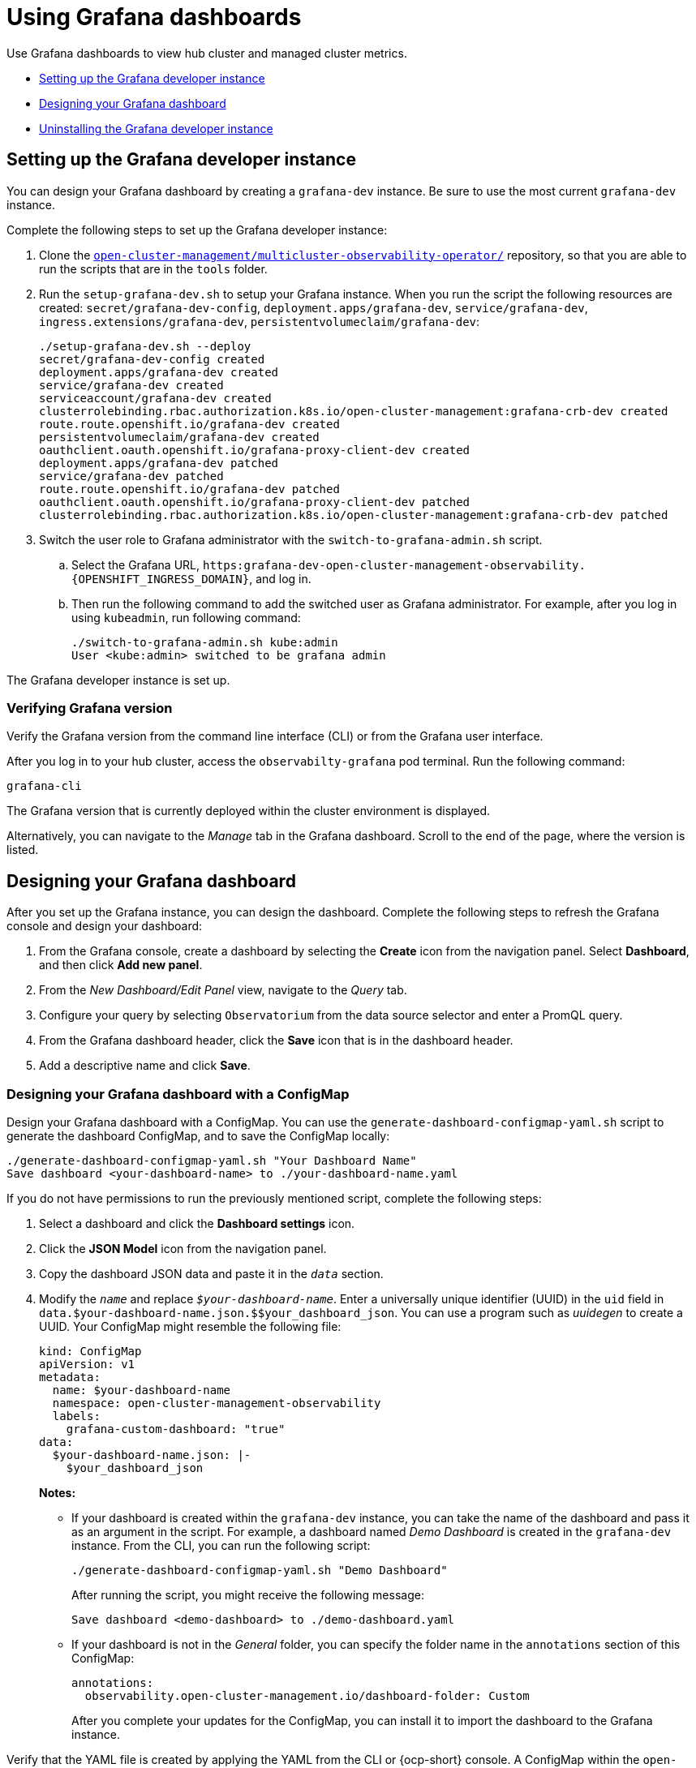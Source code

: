 [#using-grafana-dashboards]
= Using Grafana dashboards

Use Grafana dashboards to view hub cluster and managed cluster metrics.

* <<setting-up-the-grafana-developer-instance,Setting up the Grafana developer instance>>
* <<design-your-dashboard,Designing your Grafana dashboard>>
* <<uninstalling-the-grafana-developer-instance,Uninstalling the Grafana developer instance>>

[#setting-up-the-grafana-developer-instance]
== Setting up the Grafana developer instance

You can design your Grafana dashboard by creating a `grafana-dev` instance. Be sure to use the most current `grafana-dev` instance.

Complete the following steps to set up the Grafana developer instance:

. Clone the link:https://github.com/open-cluster-management/multicluster-observability-operator[`open-cluster-management/multicluster-observability-operator/`] repository, so that you are able to run the scripts that are in the `tools` folder.

. Run the `setup-grafana-dev.sh` to setup your Grafana instance. When you run the script the following resources are created: `secret/grafana-dev-config`, `deployment.apps/grafana-dev`, `service/grafana-dev`, `ingress.extensions/grafana-dev`, `persistentvolumeclaim/grafana-dev`:
+
----
./setup-grafana-dev.sh --deploy
secret/grafana-dev-config created
deployment.apps/grafana-dev created
service/grafana-dev created
serviceaccount/grafana-dev created
clusterrolebinding.rbac.authorization.k8s.io/open-cluster-management:grafana-crb-dev created
route.route.openshift.io/grafana-dev created
persistentvolumeclaim/grafana-dev created
oauthclient.oauth.openshift.io/grafana-proxy-client-dev created
deployment.apps/grafana-dev patched
service/grafana-dev patched
route.route.openshift.io/grafana-dev patched
oauthclient.oauth.openshift.io/grafana-proxy-client-dev patched
clusterrolebinding.rbac.authorization.k8s.io/open-cluster-management:grafana-crb-dev patched
----

. Switch the user role to Grafana administrator with the `switch-to-grafana-admin.sh` script.
+
.. Select the Grafana URL, `https:grafana-dev-open-cluster-management-observability.{OPENSHIFT_INGRESS_DOMAIN}`, and log in.
.. Then run the following command to add the switched user as Grafana administrator. For example, after you log in using `kubeadmin`, run following command:
+
----
./switch-to-grafana-admin.sh kube:admin
User <kube:admin> switched to be grafana admin
----

The Grafana developer instance is set up. 

[#verifying-grafana-version]
=== Verifying Grafana version

Verify the Grafana version from the command line interface (CLI) or from the Grafana user interface. 

After you log in to your hub cluster, access the `observabilty-grafana` pod terminal. Run the following command:

----
grafana-cli
----

The Grafana version that is currently deployed within the cluster environment is displayed.

Alternatively, you can navigate to the _Manage_ tab in the Grafana dashboard. Scroll to the end of the page, where the version is listed.

[#design-your-dashboard]
== Designing your Grafana dashboard

After you set up the Grafana instance, you can design the dashboard. Complete the following steps to refresh the Grafana console and design your dashboard:

. From the Grafana console, create a dashboard by selecting the *Create* icon from the navigation panel. Select *Dashboard*, and then click *Add new panel*.

. From the _New Dashboard/Edit Panel_ view, navigate to the _Query_ tab.

. Configure your query by selecting `Observatorium` from the data source selector and enter a PromQL query.

. From the Grafana dashboard header, click the *Save* icon that is in the dashboard header.

. Add a descriptive name and click *Save*. 

[#designing-your-grafana-dashboard-with-configmap]
=== Designing your Grafana dashboard with a ConfigMap

Design your Grafana dashboard with a ConfigMap. You can use the `generate-dashboard-configmap-yaml.sh` script to generate the dashboard ConfigMap, and to save the ConfigMap locally:

----
./generate-dashboard-configmap-yaml.sh "Your Dashboard Name"
Save dashboard <your-dashboard-name> to ./your-dashboard-name.yaml
----

If you do not have permissions to run the previously mentioned script, complete the following steps:

. Select a dashboard and click the *Dashboard settings* icon. 
. Click the *JSON Model* icon from the navigation panel.
. Copy the dashboard JSON data and paste it in the `_data_` section.
. Modify the `_name_` and replace `_$your-dashboard-name_`. Enter a universally unique identifier (UUID) in the `uid` field in `data.$your-dashboard-name.json.$$your_dashboard_json`. You can use a program such as _uuidegen_ to create a UUID. Your ConfigMap might resemble the following file:
+
[source,yaml]
----
kind: ConfigMap
apiVersion: v1
metadata:
  name: $your-dashboard-name
  namespace: open-cluster-management-observability
  labels:
    grafana-custom-dashboard: "true"
data:
  $your-dashboard-name.json: |-
    $your_dashboard_json
----
+
*Notes:* 
+
- If your dashboard is created within the `grafana-dev` instance, you can take the name of the dashboard and pass it as an argument in the script. For example, a dashboard named _Demo Dashboard_ is created in the `grafana-dev` instance. From the CLI, you can run the following script:
+
----
./generate-dashboard-configmap-yaml.sh "Demo Dashboard"
----
+
After running the script, you might receive the following message:
+
----
Save dashboard <demo-dashboard> to ./demo-dashboard.yaml
----
- If your dashboard is not in the _General_ folder, you can specify the folder name in the `annotations` section of this ConfigMap:
+
----
annotations:
  observability.open-cluster-management.io/dashboard-folder: Custom
----
+
After you complete your updates for the ConfigMap, you can install it to import the dashboard to the Grafana instance.

Verify that the YAML file is created by applying the YAML from the CLI or {ocp-short} console. A ConfigMap within the `open-cluster-management-observability` namespace is created. Run the following command from the CLI:

----
oc apply -f demo-dashboard.yaml
----

From the {ocp-short} console, create the ConfigMap using the `demo-dashboard.yaml` file. The dashboard is located in the _Custom_ folder.


[#uninstalling-the-grafana-developer-instance]
== Uninstalling the Grafana developer instance

When you uninstall the instance, the related resources are also deleted. Run the following command:

----
./setup-grafana-dev.sh --clean
secret "grafana-dev-config" deleted
deployment.apps "grafana-dev" deleted
serviceaccount "grafana-dev" deleted
route.route.openshift.io "grafana-dev" deleted
persistentvolumeclaim "grafana-dev" deleted
oauthclient.oauth.openshift.io "grafana-proxy-client-dev" deleted
clusterrolebinding.rbac.authorization.k8s.io "open-cluster-management:grafana-crb-dev" deleted
----

[#additional-resource-grafana]
== Additional resources

* See xref:../observability/use_observability.adoc#exporting-metrics-to-external-endpoints[Exporting metrics to external endpoints].

* See link:https://man7.org/linux/man-pages/man1/uuidgen.1.html[uuidegen] for instructions to create a UUID.

* See xref:../observability/grafana_labels.adoc#using-managed-cluster-labels[Using managed cluster labels in Grafana] for more details.

* Return to the beginning of the page xref:../observability/design_grafana.adoc#using-grafana-dashboards[Using Grafana dashboard].

* For topics, see the xref:../observability/observe_environments_intro.adoc#observing-environments-intro[Observing environments introduction].

